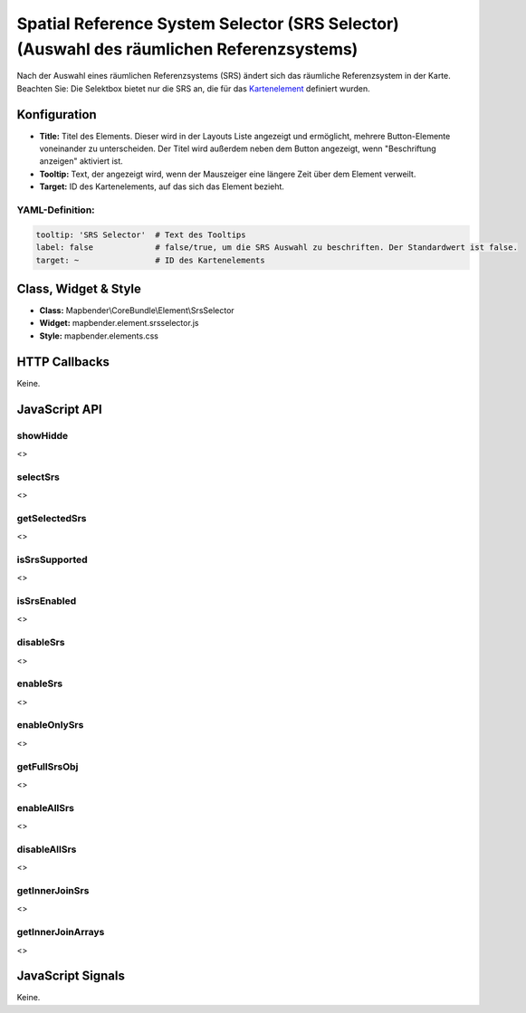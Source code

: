 .. _srs_selector:

Spatial Reference System Selector (SRS Selector) (Auswahl des räumlichen Referenzsystems)
************************************************************************************************

Nach der Auswahl eines räumlichen Referenzsystems (SRS) ändert sich das räumliche Referenzsystem in der Karte.
Beachten Sie: Die Selektbox bietet nur die SRS an, die für das `Kartenelement <../elements/map.html>`_ definiert wurden.


.. image:: ../../../../../figures/de/srs_selector.png
     :scale: 100

Konfiguration
=============

.. image:: ../../../../../figures/de/srs_selector_configuration.png
     :scale: 80

* **Title:** Titel des Elements. Dieser wird in der Layouts Liste angezeigt und ermöglicht, mehrere Button-Elemente voneinander zu unterscheiden. Der Titel wird außerdem neben dem Button angezeigt, wenn "Beschriftung anzeigen" aktiviert ist.
* **Tooltip:** Text, der angezeigt wird, wenn der Mauszeiger eine längere Zeit über dem Element verweilt. 
* **Target:** ID des Kartenelements, auf das sich das Element bezieht.

YAML-Definition:
----

.. code-block:: yaml

   tooltip: 'SRS Selector'  # Text des Tooltips
   label: false             # false/true, um die SRS Auswahl zu beschriften. Der Standardwert ist false.
   target: ~                # ID des Kartenelements
   
Class, Widget & Style
=====================

* **Class:** Mapbender\\CoreBundle\\Element\\SrsSelector
* **Widget:** mapbender.element.srsselector.js
* **Style:** mapbender.elements.css

HTTP Callbacks
==============

Keine.

JavaScript API
==============

showHidde
---------
<>

selectSrs
----------
<>

getSelectedSrs
----------------
<>

isSrsSupported
----------------
<>

isSrsEnabled
----------------
<>

disableSrs
----------------
<>

enableSrs
----------------
<>

enableOnlySrs
----------------
<>

getFullSrsObj
----------------
<>

enableAllSrs
---------------
<>

disableAllSrs
----------------
<>

getInnerJoinSrs
----------------
<>

getInnerJoinArrays
----------------------
<>

JavaScript Signals
==================

Keine.
